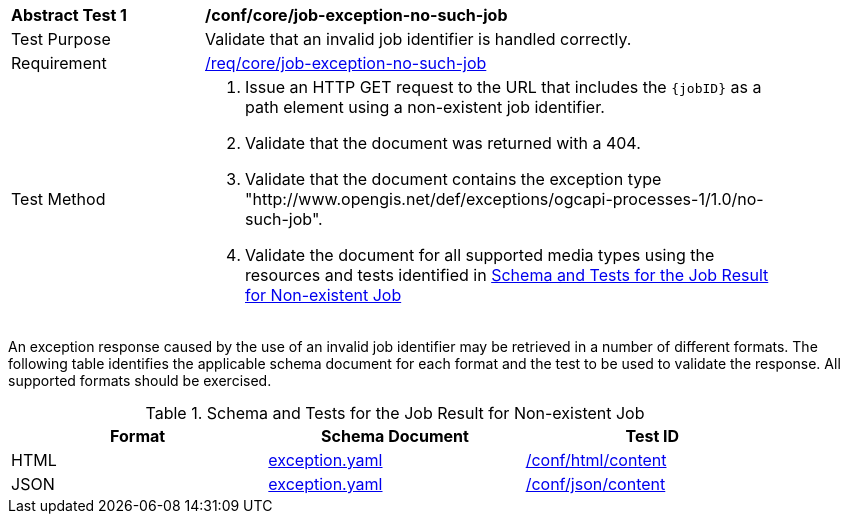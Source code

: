[[ats_core_job-exception-no-such-job]]
[width="90%",cols="2,6a"]
|===
^|*Abstract Test {counter:ats-id}* |*/conf/core/job-exception-no-such-job*
^|Test Purpose |Validate that an invalid job identifier is handled correctly.
^|Requirement |<<req_core_job-exception-no-such-job,/req/core/job-exception-no-such-job>>
^|Test Method |. Issue an HTTP GET request to the URL that includes the `{jobID}` as a path element using a non-existent job identifier.
. Validate that the document was returned with a 404.
. Validate that the document contains the exception type "http://www.opengis.net/def/exceptions/ogcapi-processes-1/1.0/no-such-job". 
. Validate the document for all supported media types using the resources and tests identified in <<job-exception-no-such-job>>
|===

An exception response caused by the use of an invalid job identifier may be retrieved in a number of different formats. The following table identifies the applicable schema document for each format and the test to be used to validate the response. All supported formats should be exercised.

[[job-exception-no-such-job]]
.Schema and Tests for the Job Result for Non-existent Job
[width="90%",cols="3",options="header"]
|===
|Format |Schema Document |Test ID
|HTML |link:http://schemas.opengis.net/ogcapi/processes/part1/1.0/openapi/schemas/exception.yaml[exception.yaml] |<<ats_html_content,/conf/html/content>>
|JSON |link:http://schemas.opengis.net/ogcapi/processes/part1/1.0/openapi/schemas/exception.yaml[exception.yaml] |<<ats_json_content,/conf/json/content>>
|===

